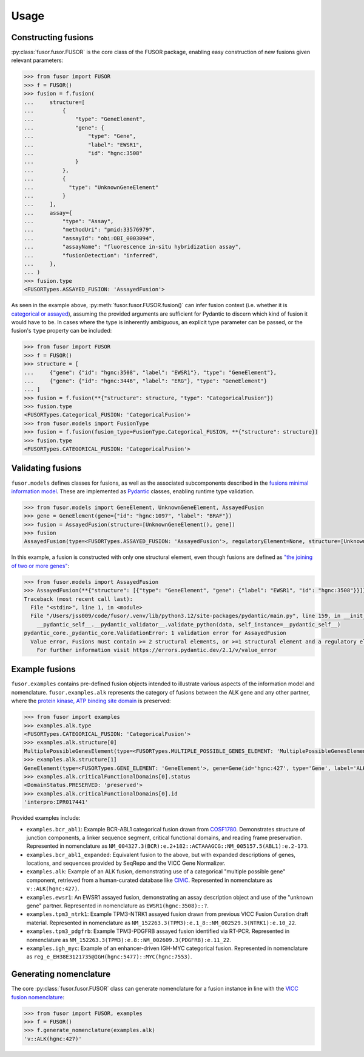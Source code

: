.. _usage:

Usage
=====

Constructing fusions
--------------------

:py:class:`fusor.fusor.FUSOR` is the core class of the FUSOR package, enabling easy construction of new fusions given relevant parameters:

.. code-block:: pycon

   >>> from fusor import FUSOR
   >>> f = FUSOR()
   >>> fusion = f.fusion(
   ...     structure=[
   ...         {
   ...             "type": "GeneElement",
   ...             "gene": {
   ...                 "type": "Gene",
   ...                 "label": "EWSR1",
   ...                 "id": "hgnc:3508"
   ...             }
   ...         },
   ...         {
   ...           "type": "UnknownGeneElement"
   ...         }
   ...     ],
   ...     assay={
   ...         "type": "Assay",
   ...         "methodUri": "pmid:33576979",
   ...         "assayId": "obi:OBI_0003094",
   ...         "assayName": "fluorescence in-situ hybridization assay",
   ...         "fusionDetection": "inferred",
   ...     },
   ... )
   >>> fusion.type
   <FUSORTypes.ASSAYED_FUSION: 'AssayedFusion'>

As seen in the example above, :py:meth:`fusor.fusor.FUSOR.fusion()` can infer fusion context (i.e. whether it is `categorical or assayed <https://fusions.cancervariants.org/en/latest/terminology.html#gene-fusion-contexts>`_), assuming the provided arguments are sufficient for Pydantic to discern which kind of fusion it would have to be. In cases where the type is inherently ambiguous, an explicit type parameter can be passed, or the fusion's ``type`` property can be included:

.. code-block:: pycon

   >>> from fusor import FUSOR
   >>> f = FUSOR()
   >>> structure = [
   ...     {"gene": {"id": "hgnc:3508", "label": "EWSR1"}, "type": "GeneElement"},
   ...     {"gene": {"id": "hgnc:3446", "label": "ERG"}, "type": "GeneElement"}
   ... ]
   >>> fusion = f.fusion(**{"structure": structure, "type": "CategoricalFusion"})
   >>> fusion.type
   <FUSORTypes.Categorical_FUSION: 'CategoricalFusion'>
   >>> from fusor.models import FusionType
   >>> fusion = f.fusion(fusion_type=FusionType.Categorical_FUSION, **{"structure": structure})
   >>> fusion.type
   <FUSORTypes.CATEGORICAL_FUSION: 'CategoricalFusion'>

Validating fusions
------------------

``fusor.models`` defines classes for fusions, as well as the associated subcomponents described in the `fusions minimal information model <https://fusions.cancervariants.org/en/latest/information_model.html>`_. These are implemented as `Pydantic <https://docs.pydantic.dev/latest/>`_ classes, enabling runtime type validation.

.. code-block:: pycon

   >>> from fusor.models import GeneElement, UnknownGeneElement, AssayedFusion
   >>> gene = GeneElement(gene={"id": "hgnc:1097", "label": "BRAF"})
   >>> fusion = AssayedFusion(structure=[UnknownGeneElement(), gene])
   >>> fusion
   AssayedFusion(type=<FUSORTypes.ASSAYED_FUSION: 'AssayedFusion'>, regulatoryElement=None, structure=[UnknownGeneElement(type=<FUSORTypes.UNKNOWN_GENE_ELEMENT: 'UnknownGeneElement'>), GeneElement(type=<FUSORTypes.GENE_ELEMENT: 'GeneElement'>, gene=Gene(id='hgnc:1097', type='Gene', label='BRAF', description=None, alternativeLabels=None, extensions=None, mappings=None))], readingFramePreserved=None, causativeEvent=None, assay=None)

In this example, a fusion is constructed with only one structural element, even though fusions are defined as `"the joining of two or more genes" <https://fusions.cancervariants.org/en/latest/terminology.html#gene-fusions>`_:

.. code-block:: pycon

   >>> from fusor.models import AssayedFusion
   >>> AssayedFusion(**{"structure": [{"type": "GeneElement", "gene": {"label": "EWSR1", "id": "hgnc:3508"}}]})
   Traceback (most recent call last):
     File "<stdin>", line 1, in <module>
     File "/Users/jss009/code/fusor/.venv/lib/python3.12/site-packages/pydantic/main.py", line 159, in __init__
       __pydantic_self__.__pydantic_validator__.validate_python(data, self_instance=__pydantic_self__)
   pydantic_core._pydantic_core.ValidationError: 1 validation error for AssayedFusion
     Value error, Fusions must contain >= 2 structural elements, or >=1 structural element and a regulatory element [type=value_error, input_value={'structure': [{'type': '...', 'id': 'hgnc:3508'}}]}, input_type=dict]
       For further information visit https://errors.pydantic.dev/2.1/v/value_error

Example fusions
---------------

``fusor.examples`` contains pre-defined fusion objects intended to illustrate various aspects of the information model and nomenclature. ``fusor.examples.alk`` represents the category of fusions between the ALK gene and any other partner, where the `protein kinase, ATP binding site domain <https://www.ebi.ac.uk/interpro/entry/InterPro/IPR017441/>`_ is preserved:

.. code-block:: pycon

   >>> from fusor import examples
   >>> examples.alk.type
   <FUSORTypes.CATEGORICAL_FUSION: 'CategoricalFusion'>
   >>> examples.alk.structure[0]
   MultiplePossibleGenesElement(type=<FUSORTypes.MULTIPLE_POSSIBLE_GENES_ELEMENT: 'MultiplePossibleGenesElement'>)
   >>> examples.alk.structure[1]
   GeneElement(type=<FUSORTypes.GENE_ELEMENT: 'GeneElement'>, gene=Gene(id='hgnc:427', type='Gene', label='ALK', description=None, alternativeLabels=None, extensions=None, mappings=None))
   >>> examples.alk.criticalFunctionalDomains[0].status
   <DomainStatus.PRESERVED: 'preserved'>
   >>> examples.alk.criticalFunctionalDomains[0].id
   'interpro:IPR017441'

Provided examples include:

* ``examples.bcr_abl1``: Example BCR-ABL1 categorical fusion drawn from `COSF1780 <https://cancer.sanger.ac.uk/cosmic/fusion/summary?id=1780>`_. Demonstrates structure of junction components, a linker sequence segment, critical functional domains, and reading frame preservation. Represented in nomenclature as ``NM_004327.3(BCR):e.2+182::ACTAAAGCG::NM_005157.5(ABL1):e.2-173``.
* ``examples.bcr_abl1_expanded``: Equivalent fusion to the above, but with expanded descriptions of genes, locations, and sequences provided by SeqRepo and the VICC Gene Normalizer.
* ``examples.alk``: Example of an ALK fusion, demonstrating use of a categorical "multiple possible gene" component, retrieved from a human-curated database like `CIViC <https://civicdb.org/variants/499/summary>`_. Represented in nomenclature as ``v::ALK(hgnc:427)``.
* ``examples.ewsr1``: An EWSR1 assayed fusion, demonstrating an assay description object and use of the "unknown gene" partner. Represented in nomenclature as ``EWSR1(hgnc:3508)::?``.
* ``examples.tpm3_ntrk1``: Example TPM3-NTRK1 assayed fusion drawn from previous VICC Fusion Curation draft material. Represented in nomenclature as ``NM_152263.3(TPM3):e.1_8::NM_002529.3(NTRK1):e.10_22``.
* ``examples.tpm3_pdgfrb``: Example TPM3-PDGFRB assayed fusion identified via RT-PCR. Represented in nomenclature as ``NM_152263.3(TPM3):e.8::NM_002609.3(PDGFRB):e.11_22``.
* ``examples.igh_myc``: Example of an enhancer-driven IGH-MYC categorical fusion. Represented in nomenclature as ``reg_e_EH38E3121735@IGH(hgnc:5477)::MYC(hgnc:7553)``.


Generating nomenclature
-----------------------

The core :py:class:`fusor.fusor.FUSOR` class can generate nomenclature for a fusion instance in line with the `VICC fusion nomenclature <https://fusions.cancervariants.org/en/latest/nomenclature.html>`_:

.. code-block:: pycon

   >>> from fusor import FUSOR, examples
   >>> f = FUSOR()
   >>> f.generate_nomenclature(examples.alk)
   'v::ALK(hgnc:427)'
